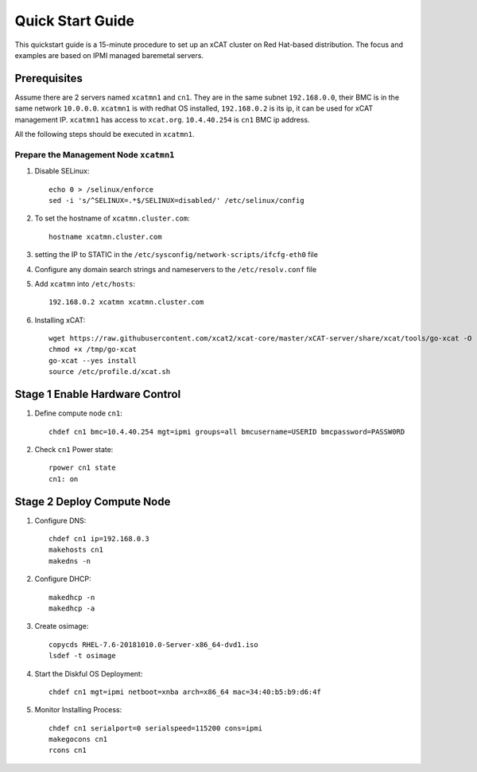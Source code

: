 Quick Start Guide
=================

This quickstart guide is a 15-minute procedure to set up an xCAT cluster on Red Hat-based distribution. The focus and examples are based on IPMI managed baremetal servers.

Prerequisites
-------------
Assume there are 2 servers named ``xcatmn1`` and ``cn1``. They are in the same subnet ``192.168.0.0``, their BMC is in the same network ``10.0.0.0``. ``xcatmn1`` is with redhat OS installed, ``192.168.0.2`` is its ip, it can be used for xCAT management IP. ``xcatmn1`` has access to ``xcat.org``. ``10.4.40.254`` is ``cn1`` BMC ip address.

All the following steps should be executed in ``xcatmn1``.

Prepare the Management Node ``xcatmn1``
```````````````````````````````````````

#. Disable SELinux: ::

    echo 0 > /selinux/enforce
    sed -i 's/^SELINUX=.*$/SELINUX=disabled/' /etc/selinux/config

#. To set the hostname of ``xcatmn.cluster.com``: ::

    hostname xcatmn.cluster.com

#. setting the IP to STATIC in the ``/etc/sysconfig/network-scripts/ifcfg-eth0`` file

#. Configure any domain search strings and nameservers to the ``/etc/resolv.conf`` file

#. Add ``xcatmn`` into ``/etc/hosts``: ::

    192.168.0.2 xcatmn xcatmn.cluster.com

#. Installing xCAT: ::

    wget https://raw.githubusercontent.com/xcat2/xcat-core/master/xCAT-server/share/xcat/tools/go-xcat -O - >/tmp/go-xcat
    chmod +x /tmp/go-xcat
    go-xcat --yes install
    source /etc/profile.d/xcat.sh

Stage 1 Enable Hardware Control
-------------------------------

#. Define compute node ``cn1``: ::

    chdef cn1 bmc=10.4.40.254 mgt=ipmi groups=all bmcusername=USERID bmcpassword=PASSW0RD

#. Check ``cn1`` Power state: ::

    rpower cn1 state
    cn1: on

Stage 2 Deploy Compute Node
---------------------------

#. Configure DNS: ::

    chdef cn1 ip=192.168.0.3
    makehosts cn1
    makedns -n
    
#. Configure DHCP: ::

    makedhcp -n
    makedhcp -a

#. Create osimage: ::

    copycds RHEL-7.6-20181010.0-Server-x86_64-dvd1.iso
    lsdef -t osimage

#. Start the Diskful OS Deployment: ::

    chdef cn1 mgt=ipmi netboot=xnba arch=x86_64 mac=34:40:b5:b9:d6:4f

#. Monitor Installing Process: ::

    chdef cn1 serialport=0 serialspeed=115200 cons=ipmi
    makegocons cn1
    rcons cn1

